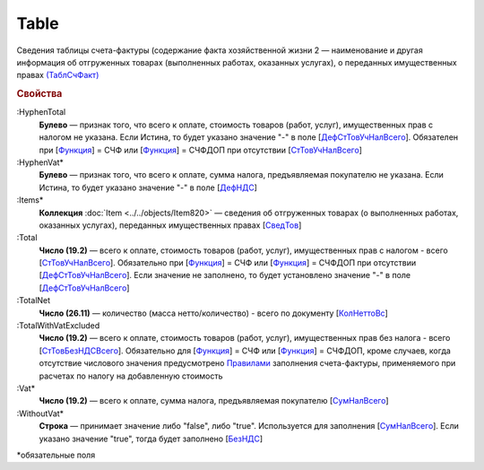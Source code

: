 
Table
=====

Сведения таблицы счета-фактуры (содержание факта хозяйственной жизни 2 — наименование и другая информация об отгруженных товарах (выполненных работах, оказанных услугах), о переданных имущественных правах `(ТаблСчФакт) <https://normativ.kontur.ru/document?moduleId=1&documentId=328588&rangeId=239700>`_

.. rubric:: Свойства

:HyphenTotal
  **Булево** — признак того, что всего к оплате, стоимость товаров (работ, услуг), имущественных прав с налогом не указана. Если Истина, то будет указано значение "-" в поле [`ДефСтТовУчНалВсего <https://normativ.kontur.ru/document?moduleId=1&documentId=328588&rangeId=239712>`_]. Обязателен при [`Функция <https://normativ.kontur.ru/document?moduleId=1&documentId=328588&rangeId=4427426>`_] = СЧФ или [`Функция <https://normativ.kontur.ru/document?moduleId=1&documentId=328588&rangeId=4427426>`_] = СЧФДОП при отсутствии [`СтТовУчНалВсего <https://normativ.kontur.ru/document?moduleId=1&documentId=328588&rangeId=4427436>`__]

:HyphenVat*
  **Булево** — признак того, что всего к оплате, сумма налога, предъявляемая покупателю не указана. Если Истина, то будет указано значение "-" в поле [`ДефНДС <https://normativ.kontur.ru/document?moduleId=1&documentId=328588&rangeId=239719>`_]

:Items*
  **Коллекция** :doc:`Item <../../objects/Item820>` — сведения об отгруженных товарах (о выполненных работах, оказанных услугах), переданных имущественных правах [`СведТов <https://normativ.kontur.ru/document?moduleId=1&documentId=328588&rangeId=239720>`_]

:Total
  **Число (19.2)** — всего к оплате, стоимость товаров (работ, услуг), имущественных прав с налогом - всего [`СтТовУчНалВсего <https://normativ.kontur.ru/document?moduleId=1&documentId=328588&rangeId=239708>`_]. Обязательно при [`Функция <https://normativ.kontur.ru/document?moduleId=1&documentId=328588&rangeId=4427426>`_] = СЧФ или [`Функция <https://normativ.kontur.ru/document?moduleId=1&documentId=328588&rangeId=4427426>`_] = СЧФДОП при отсутствии [`ДефСтТовУчНалВсего <https://normativ.kontur.ru/document?moduleId=1&documentId=328588&rangeId=239712>`_]. Если значение не заполнено, то будет установлено значение "-" в поле [`ДефСтТовУчНалВсего <https://normativ.kontur.ru/document?moduleId=1&documentId=328588&rangeId=239712>`_]

:TotalNet
  **Число (26.11)** — количество (масса нетто/количество) - всего по документу [`КолНеттоВс <https://normativ.kontur.ru/document?moduleId=1&documentId=328588&rangeId=239717>`_]

:TotalWithVatExcluded
  **Число (19.2)** — всего к оплате, стоимость товаров (работ, услуг), имущественных прав без налога - всего [`СтТовБезНДСВсего <https://normativ.kontur.ru/document?moduleId=1&documentId=328588&rangeId=239703>`_]. Обязательно для [`Функция <https://normativ.kontur.ru/document?moduleId=1&documentId=328588&rangeId=4427426>`_] = СЧФ или [`Функция <https://normativ.kontur.ru/document?moduleId=1&documentId=328588&rangeId=4427426>`_] = СЧФДОП, кроме случаев, когда отсутствие числового значения предусмотрено `Правилами <https://normativ.kontur.ru/document?moduleId=1&documentId=310239#l13>`_ заполнения счета-фактуры, применяемого при расчетах по налогу на добавленную стоимость

:Vat*
  **Число (19.2)** — всего к оплате, сумма налога, предъявляемая покупателю [`СумНалВсего <https://normativ.kontur.ru/document?moduleId=1&documentId=328588&rangeId=239715>`_]

:WithoutVat*
  **Строка** — принимает значение либо "false", либо "true". Используется для заполнения [`СумНалВсего <https://normativ.kontur.ru/document?moduleId=1&documentId=328588&rangeId=239715>`_].
  Если указано значение "true", тогда будет заполнено [`БезНДС <https://normativ.kontur.ru/document?moduleId=1&documentId=328588&rangeId=239711>`_]


\*обязательные поля